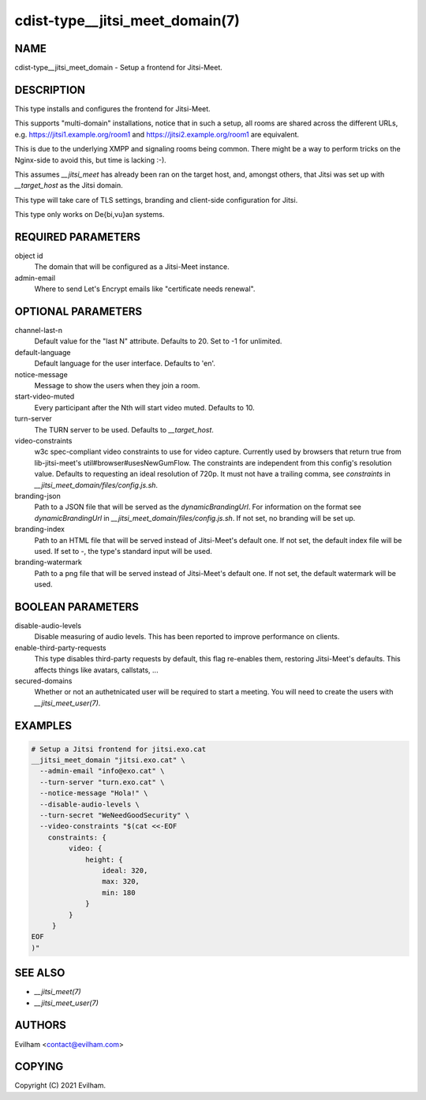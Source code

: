 cdist-type__jitsi_meet_domain(7)
================================


NAME
----
cdist-type__jitsi_meet_domain - Setup a frontend for Jitsi-Meet.


DESCRIPTION
-----------
This type installs and configures the frontend for Jitsi-Meet.

This supports "multi-domain" installations, notice that in such a setup, all
rooms are shared across the different URLs, e.g.
https://jitsi1.example.org/room1 and https://jitsi2.example.org/room1 are
equivalent.

This is due to the underlying XMPP and signaling rooms being common.
There might be a way to perform tricks on the Nginx-side to avoid this, but
time is lacking :-).

This assumes `__jitsi_meet` has already been ran on the target host, and,
amongst others, that Jitsi was set up with `__target_host` as the Jitsi domain.

This type will take care of TLS settings, branding and client-side
configuration for Jitsi.

This type only works on De{bi,vu}an systems.


REQUIRED PARAMETERS
-------------------
object id
    The domain that will be configured as a Jitsi-Meet instance.


admin-email
    Where to send Let's Encrypt emails like "certificate needs renewal".


OPTIONAL PARAMETERS
-------------------
channel-last-n
    Default value for the "last N" attribute.
    Defaults to 20. Set to -1 for unlimited.


default-language
    Default language for the user interface.
    Defaults to 'en'.


notice-message
    Message to show the users when they join a room.


start-video-muted
    Every participant after the Nth will start video muted.
    Defaults to 10.


turn-server
    The TURN server to be used.
    Defaults to `__target_host`.


video-constraints
    w3c spec-compliant video constraints to use for video capture. Currently
    used by browsers that return true from lib-jitsi-meet's
    util#browser#usesNewGumFlow. The constraints are independent from
    this config's resolution value. Defaults to requesting an ideal
    resolution of 720p.
    It must not have a trailing comma, see `constraints` in
    `__jitsi_meet_domain/files/config.js.sh`.


branding-json
    Path to a JSON file that will be served as the `dynamicBrandingUrl`.
    For information on the format see `dynamicBrandingUrl` in
    `__jitsi_meet_domain/files/config.js.sh`.
    If not set, no branding will be set up.


branding-index
    Path to an HTML file that will be served instead of Jitsi-Meet's default
    one.
    If not set, the default index file will be used.
    If set to `-`, the type's standard input will be used.


branding-watermark
    Path to a png file that will be served instead of Jitsi-Meet's default
    one.
    If not set, the default watermark will be used.


BOOLEAN PARAMETERS
------------------
disable-audio-levels
    Disable measuring of audio levels.
    This has been reported to improve performance on clients.


enable-third-party-requests
    This type disables third-party requests by default, this flag re-enables
    them, restoring Jitsi-Meet's defaults.
    This affects things like avatars, callstats, ...

secured-domains
    Whether or not an authetnicated user will be required to start a meeting.
    You will need to create the users with `__jitsi_meet_user(7)`.


EXAMPLES
--------

.. code-block:: sh

    # Setup a Jitsi frontend for jitsi.exo.cat
    __jitsi_meet_domain "jitsi.exo.cat" \
      --admin-email "info@exo.cat" \
      --turn-server "turn.exo.cat" \
      --notice-message "Hola!" \
      --disable-audio-levels \
      --turn-secret "WeNeedGoodSecurity" \
      --video-constraints "$(cat <<-EOF
        constraints: {
             video: {
                 height: {
                     ideal: 320,
                     max: 320,
                     min: 180
                 }
             }
         }
    EOF
    )"



SEE ALSO
--------
- `__jitsi_meet(7)`
- `__jitsi_meet_user(7)`


AUTHORS
-------
Evilham <contact@evilham.com>


COPYING
-------
Copyright \(C) 2021 Evilham.

